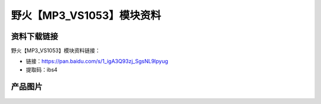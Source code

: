 
野火【MP3_VS1053】模块资料
==========================

资料下载链接
------------

野火【MP3_VS1053】模块资料链接：

- 链接：https://pan.baidu.com/s/1_igA3Q93zj_SgsNL9lpyug
- 提取码：ibs4

产品图片
--------

.. figure:: media/MP3_VS1053.jpg
   :alt: MP3_VS1053

